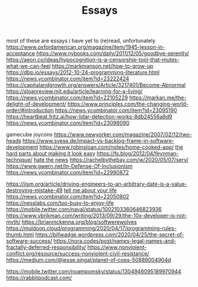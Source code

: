 #+TITLE: Essays

most of these are essays i have yet to (re)read, unfortunately
https://www.oxfordamerican.org/magazine/item/1945-lesson-in-acceptance
https://www.nybooks.com/daily/2011/12/05/goodbye-serenity/
https://aeon.co/ideas/hypocognition-is-a-censorship-tool-that-mutes-what-we-can-feel
https://markmanson.net/how-to-grow-up
https://dbp.io/essays/2012-10-24-programming-literature.html
https://news.ycombinator.com/item?id=23222424
https://capitalandgrowth.org/answers/Article/3217401/Become-Abnormal
https://sloanreview.mit.edu/article/learning-for-a-living/
https://news.ycombinator.com/item?id=22105229
https://markan.me/the-delight-of-development/
https://www.principles.com/the-changing-world-order/#introduction
https://news.ycombinator.com/item?id=23095190
https://heartbeat.fritz.ai/how-lidar-detection-works-8db24556a8d9
https://news.ycombinator.com/item?id=23098090


gamecube joycons
https://www.newyorker.com/magazine/2007/02/12/two-heads
https://www.svese.de/impact-vs-backlog-frame-in-software-development
https://www.robinsloan.com/notes/home-cooked-app/
[[https://surfingcomplexity.blog/2020/05/05/the-hard-parts-about-making-it-look-easy/][the hard parts about making it look easy]]
https://fs.blog/2012/04/feynman-technique/
[[http://www.aaronsw.com/weblog/hatethenews][hate the news]]
https://rachelbythebay.com/w/2020/05/07/serv/
https://www.gwern.net/In-Defense-Of-Inclusionism
https://news.ycombinator.com/item?id=22990872

https://iism.org/article/driving-engineers-to-an-arbitrary-date-is-a-value-destroying-mistake-49
[[https://news.ycombinator.com/item?id=22990872][tell me about your life]]
https://news.ycombinator.com/item?id=22050802
https://nesslabs.com/too-busy-to-enjoy-life
https://mobile.twitter.com/naval/status/1002103360646823936
https://www.ybrikman.com/writing/2013/09/29/the-10x-developer-is-not-myth/
https://brianmckenna.org/blog/softwerewolves
https://muldoon.cloud/programming/2020/04/17/programming-rules-thumb.html
https://billwadge.wordpress.com/2020/04/25/the-secret-of-software-success/
https://nora.codes/post/names-legal-names-and-fractally-deferred-responsibility/
https://www.nonviolent-conflict.org/resource/success-nonviolent-civil-resistance/
https://medium.com/@jesse.singal/planet-of-cops-50889004904d


https://mobile.twitter.com/noampomsky/status/1304946095189970944
https://rabbitpodcast.com/
